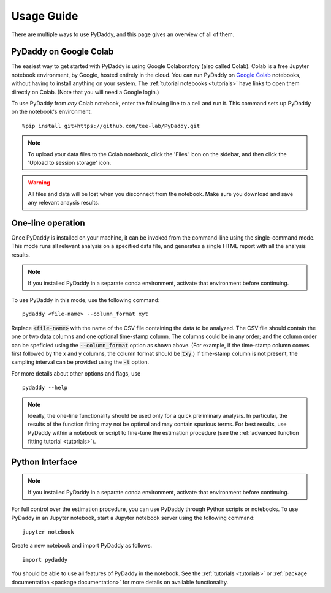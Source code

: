 Usage Guide
===========

There are multiple ways to use PyDaddy, and this page gives an overview of all of them.

PyDaddy on Google Colab
-----------------------

The easiest way to get started with PyDaddy is using Google Colaboratory (also called Colab).
Colab is a free Jupyter notebook environment, by Google, hosted entirely in the cloud. You can run PyDaddy on `Google Colab <https://colab.research.google.com>`_ notebooks, without having to install anything on your system. The :ref:`tutorial notebooks <tutorials>` have links to open them directly on Colab. (Note that you will need a Google login.)

To use PyDaddy from *any* Colab notebook, enter the following line to a cell and run it. This command sets up PyDaddy on the notebook's environment.

::

    %pip install git+https://github.com/tee-lab/PyDaddy.git

.. note::

    To upload your data files to the Colab notebook, click the 'Files' icon on the sidebar, and then click the 'Upload to session storage' icon.


.. warning::

    All files and data will be lost when you disconnect from the notebook. Make sure you download and save any relevant anaysis results.

One-line operation
------------------

Once PyDaddy is installed on your machine, it can be invoked from the command-line using the single-command mode. This mode runs all relevant analysis on a specified data file, and generates a single HTML report with all the analysis results.

.. note::

    If you installed PyDaddy in a separate conda environment, activate that environment before continuing.

To use PyDaddy in this mode, use the following command:

::

    pydaddy <file-name> --column_format xyt

Replace :code:`<file-name>` with the name of the CSV file containing the data to be analyzed. The CSV file should contain the one or two data columns and one optional time-stamp column. The columns could be in any order; and the column order can be speficied using the :code:`--column_format` option as shown above. (For example, if the time-stamp column comes first followed by the x and y columns, the column format should be :code:`txy`.)
If time-stamp column is not present, the sampling interval can be provided using the :code:`-t` option.

For more details about other options and flags, use

::

    pydaddy --help

.. note::

    Ideally, the one-line functionality should be used only for a quick preliminary analysis. In particular, the results of the function fitting may not be optimal and may contain spurious terms. For best results, use PyDaddy within a notebook or script to fine-tune the estimation procedure (see the :ref:`advanced function fitting tutorial <tutorials>`).

Python Interface
----------------

.. note::

    If you installed PyDaddy in a separate conda environment, activate that environment before continuing.

For full control over the estimation procedure, you can use PyDaddy through Python scripts or notebooks. To use PyDaddy in an Jupyter notebook, start a Jupyter notebook server using the following command:

::

    jupyter notebook

Create a new notebook and import PyDaddy as follows.

::

    import pydaddy

You should be able to use all features of PyDaddy in the notebook. See the :ref:`tutorials <tutorials>` or :ref:`package documentation <package documentation>` for more details on available functionality.
